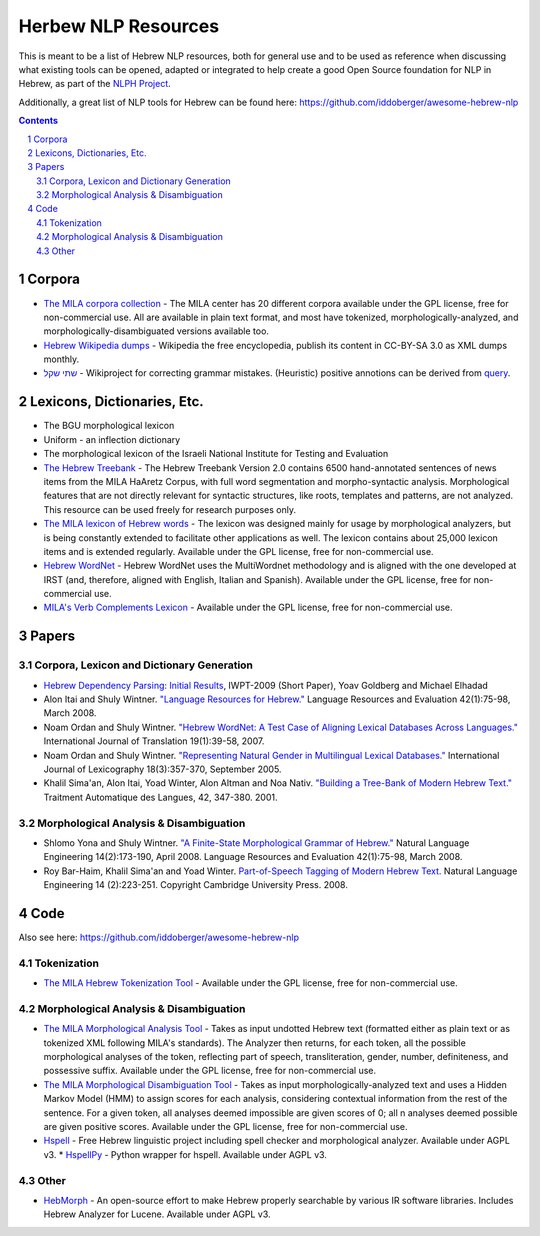 Herbew NLP Resources
####################

This is meant to be a list of Hebrew NLP resources, both for general use and to be used as reference when discussing what existing tools can be opened, adapted or integrated to help create a good Open Source foundation for NLP in Hebrew, as part of the `NLPH Project <https://github.com/NLPH/NLPH>`_.

Additionally, a great list of NLP tools for Hebrew can be found here:
https://github.com/iddoberger/awesome-hebrew-nlp


.. contents::

.. section-numbering::


Corpora
=======

* `The MILA corpora collection <http://www.mila.cs.technion.ac.il/resources_corpora.html>`_  - The MILA center has 20 different corpora available under the GPL license, free for non-commercial use. All are available in plain text format, and most have tokenized, morphologically-analyzed, and morphologically-disambiguated versions available too.

* `Hebrew Wikipedia dumps <https://dumps.wikimedia.org/hewiki/latest/>`_ - Wikipedia the free encyclopedia, publish its content in CC-BY-SA 3.0 as XML dumps monthly. 

* `שתי שקל <https://he.wikipedia.org/wiki/%D7%95%D7%99%D7%A7%D7%99%D7%A4%D7%93%D7%99%D7%94:%D7%AA%D7%97%D7%96%D7%95%D7%A7%D7%94/%D7%A9%D7%AA%D7%99_%D7%A9%D7%A7%D7%9C>`_ - Wikiproject for correcting grammar mistakes. (Heuristic) positive annotions can be derived  from  `query <https://quarry.wmflabs.org/query/21957>`_. 

Lexicons, Dictionaries, Etc.
============================

* The BGU morphological lexicon

* Uniform - an inflection dictionary

* The morphological lexicon of the Israeli National Institute for Testing and Evaluation

* `The Hebrew Treebank <http://www.mila.cs.technion.ac.il/resources_treebank.html>`_ - The Hebrew Treebank Version 2.0 contains 6500 hand-annotated sentences of news items from the MILA HaAretz Corpus, with full word segmentation and morpho-syntactic analysis. Morphological features that are not directly relevant for syntactic structures, like roots, templates and patterns, are not analyzed. This resource can be used freely for research purposes only.

* `The MILA lexicon of Hebrew words <http://www.mila.cs.technion.ac.il/resources_lexicons_mila.html>`_ - The lexicon was designed mainly for usage by morphological analyzers, but is being constantly extended to facilitate other applications as well. The lexicon contains about 25,000 lexicon items and is extended regularly. Available under the GPL license, free for non-commercial use.

* `Hebrew WordNet <http://www.mila.cs.technion.ac.il/resources_lexicons_wordnet.html>`_ -  Hebrew WordNet uses the MultiWordnet methodology and is aligned with the one developed at IRST (and, therefore, aligned with English, Italian and Spanish). Available under the GPL license, free for non-commercial use.

* `MILA's Verb Complements Lexicon <http://www.mila.cs.technion.ac.il/resources_lexicons_verbcomplements.html>`_ - Available under the GPL license, free for non-commercial use.


Papers
======

Corpora, Lexicon and Dictionary Generation
------------------------------------------

* `Hebrew Dependency Parsing: Initial Results <https://www.cs.bgu.ac.il/~yoavg/publications/iwpt2009depbaseline.pdf>`_, IWPT-2009 (Short Paper), Yoav Goldberg and Michael Elhadad

* Alon Itai and Shuly Wintner. `"Language Resources for Hebrew." <http://cs.haifa.ac.il/~shuly/publications/lre4h.pdf>`_ Language Resources and Evaluation 42(1):75-98, March 2008.

* Noam Ordan and Shuly Wintner. `"Hebrew WordNet: A Test Case of Aligning Lexical Databases Across Languages." <http://cs.haifa.ac.il/~shuly/publications/wordnet.pdf>`_ International Journal of Translation 19(1):39-58, 2007.

* Noam Ordan and Shuly Wintner. `"Representing Natural Gender in Multilingual Lexical Databases." <http://citeseerx.ist.psu.edu/viewdoc/download?doi=10.1.1.81.8099&rep=rep1&type=pdf>`_ International Journal of Lexicography 18(3):357-370, September 2005.

* Khalil Sima'an, Alon Itai, Yoad Winter, Alon Altman and Noa Nativ. `"Building a Tree-Bank of Modern Hebrew Text." <http://www.cs.technion.ac.il/~winter/Corpus-Project/paper.pdf>`_ Traitment Automatique des Langues, 42, 347-380. 2001.


Morphological Analysis & Disambiguation
---------------------------------------

* Shlomo Yona and Shuly Wintner. `"A Finite-State Morphological Grammar of Hebrew." <http://cs.haifa.ac.il/~shuly/publications/morphgram.pdf>`_ Natural Language Engineering 14(2):173-190, April 2008. Language Resources and Evaluation 42(1):75-98, March 2008.

* Roy Bar-Haim, Khalil Sima'an and Yoad Winter. `Part-of-Speech Tagging of Modern Hebrew Text. <http://www.cs.technion.ac.il/~barhaim/MorphTagger/HebrewPOSTaggingNLE.pdf>`_ Natural Language Engineering 14 (2):223-251. Copyright Cambridge University Press. 2008.


Code
====

Also see here:  https://github.com/iddoberger/awesome-hebrew-nlp


Tokenization
------------

* `The MILA Hebrew Tokenization Tool <http://www.mila.cs.technion.ac.il/tools_token.html>`_ - Available under the GPL license, free for non-commercial use.


Morphological Analysis & Disambiguation
---------------------------------------

* `The MILA Morphological Analysis Tool <http://www.mila.cs.technion.ac.il/tools_analysis.html>`_ - Takes as input undotted Hebrew text (formatted either as plain text or as tokenized XML following MILA's standards). The Analyzer then returns, for each token, all the possible morphological analyses of the token, reflecting part of speech, transliteration, gender, number, definiteness, and possessive suffix. Available under the GPL license, free for non-commercial use.

* `The MILA Morphological Disambiguation Tool <http://www.mila.cs.technion.ac.il/tools_disambiguation.html>`_ - Takes as input morphologically-analyzed text and uses a Hidden Markov Model (HMM) to assign scores for each analysis, considering contextual information from the rest of the sentence. For a given token, all analyses deemed impossible are given scores of 0; all n analyses deemed possible are given positive scores. Available under the GPL license, free for non-commercial use.

* `Hspell <http://hspell.ivrix.org.il/>`_ - Free Hebrew linguistic project including spell checker and  morphological analyzer. Available under AGPL v3. 
  * `HspellPy <https://github.com/eranroz/HspellPy/>`_  - Python wrapper for hspell. Available under AGPL v3.
  
Other
-----

* `HebMorph <https://github.com/synhershko/HebMorph>`_ - An open-source effort to make Hebrew properly searchable by various IR software libraries. Includes Hebrew Analyzer for Lucene. Available under AGPL v3.
